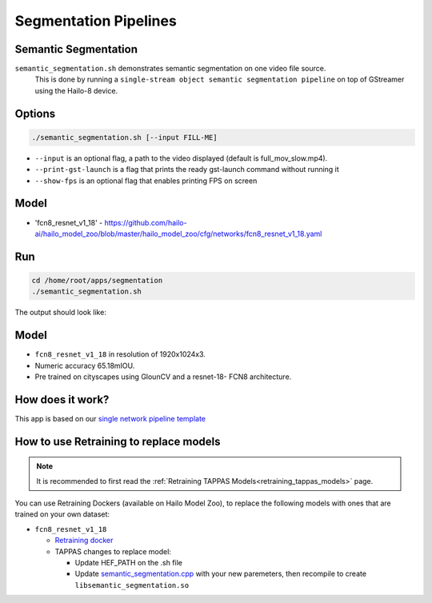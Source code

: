 
Segmentation Pipelines
======================

Semantic Segmentation
---------------------

``semantic_segmentation.sh`` demonstrates semantic segmentation on one video file source.
 This is done by running a ``single-stream object semantic segmentation pipeline`` on top of GStreamer using the Hailo-8 device.

Options
-------

.. code-block:: sh

   ./semantic_segmentation.sh [--input FILL-ME]


* ``--input`` is an optional flag, a path to the video displayed (default is full_mov_slow.mp4).
* ``--print-gst-launch`` is a flag that prints the ready gst-launch command without running it
* ``--show-fps``  is an optional flag that enables printing FPS on screen

Model
-----


* 'fcn8_resnet_v1_18' - https://github.com/hailo-ai/hailo_model_zoo/blob/master/hailo_model_zoo/cfg/networks/fcn8_resnet_v1_18.yaml

Run
---

.. code-block:: sh

   cd /home/root/apps/segmentation
   ./semantic_segmentation.sh

The output should look like:


.. raw:: html

   <div align="center">
       <img src="readme_resources/pipeline_run.gif" width="600px" height="500px"/>
   </div>


Model
-----


* ``fcn8_resnet_v1_18`` in resolution of 1920x1024x3.
* Numeric accuracy 65.18mIOU.
* Pre trained on cityscapes using GlounCV and a resnet-18-
  FCN8 architecture.

How does it work?
-----------------

This app is based on our `single network pipeline template <../../../../docs/pipelines/single_network.rst>`_

How to use Retraining to replace models
---------------------------------------

.. note:: It is recommended to first read the :ref:`Retraining TAPPAS Models<retraining_tappas_models>` page. 

You can use Retraining Dockers (available on Hailo Model Zoo), to replace the following models with ones
that are trained on your own dataset:

- ``fcn8_resnet_v1_18``
  
  - `Retraining docker <https://github.com/hailo-ai/hailo_model_zoo/tree/master/training/fcn>`_
  - TAPPAS changes to replace model:

    - Update HEF_PATH on the .sh file
    - Update `semantic_segmentation.cpp <https://github.com/hailo-ai/tappas/blob/master/core/hailo/libs/postprocesses/semantic_segmentation/semantic_segmentation.cpp#L10>`_
      with your new paremeters, then recompile to create ``libsemantic_segmentation.so``